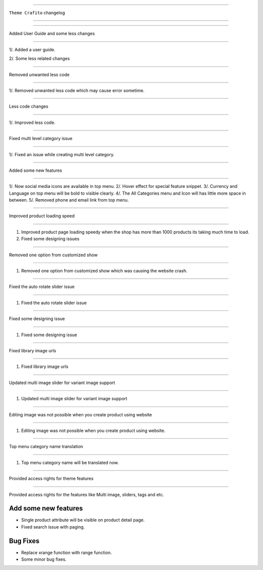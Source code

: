========================

``Theme Crafito`` changelog

========================

*****

Added User Guide and some less changes

*****

1/. Added a user guide.

2/. Some less related changes


*****

Removed unwanted less code

*****

1/. Removed unwanted less code which may cause error sometime.


*****

Less code changes

*****

1/. Improved less code.


*****

Fixed multi level category issue

*****

1/. Fixed an issue while creating multi level category.


*****

Added some new features

*****

1/. Now social media icons are available in top menu.
2/. Hover effect for special feature snippet.
3/. Currency and Language on top menu will be bold to visible clearly.
4/. The All Categories menu and Icon will has little more space in between.
5/. Removed phone and email link from top menu.

*****

Improved product loading speed

*****

1. Improved product page loading speedy when the shop has more than 1000 products its taking much time to load.
2. Fixed some designing issues


*****

Removed one option from customized show

*****

1. Removed one option from customized show which was causing the website crash.


*****

Fixed the auto rotate slider issue

*****

1. Fixed the auto rotate slider issue


*****

Fixed some designing issue

*****

1. Fixed some designing issue


*****

Fixed library image urls

*****

1. Fixed library image urls


*****

Updated multi image slider for variant image support

*****

1. Updated multi image slider for variant image support

*****

Editing image was not possible when you create product using website

*****

1. Editing image was not possible when you create product using website.


*****

Top menu category name translation

*****

1. Top menu category name will be translated now.


******************************************

Provided access rights for theme features

******************************************

Provided access rights for the features like Multi image, sliders, tags and etc.


******************************************
Add some new features
******************************************
- Single product attribute will be visible on product detail page.
- Fixed search issue with paging.

******************************************
Bug Fixes
******************************************
- Replace xrange function with range function.
- Some minor bug fixes.

